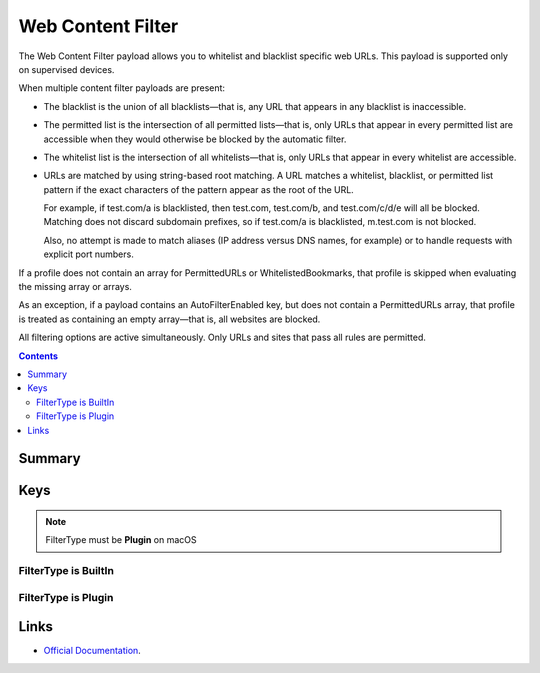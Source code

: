 .. _payloadtype-com.apple.webcontent-filter:

Web Content Filter
==================

The Web Content Filter payload allows you to whitelist and blacklist specific web URLs. This payload is supported only on supervised devices.

When multiple content filter payloads are present:

- The blacklist is the union of all blacklists—that is, any URL that appears in any blacklist is inaccessible.
- The permitted list is the intersection of all permitted lists—that is, only URLs that appear in every permitted list
  are accessible when they would otherwise be blocked by the automatic filter.
- The whitelist list is the intersection of all whitelists—that is, only URLs that appear in every whitelist are accessible.
- URLs are matched by using string-based root matching. A URL matches a whitelist, blacklist, or permitted list pattern
  if the exact characters of the pattern appear as the root of the URL.

  For example, if test.com/a is blacklisted, then test.com, test.com/b, and test.com/c/d/e will all be blocked.
  Matching does not discard subdomain prefixes, so if test.com/a is blacklisted, m.test.com is not blocked.

  Also, no attempt is made to match aliases (IP address versus DNS names, for example) or to handle requests
  with explicit port numbers.

If a profile does not contain an array for PermittedURLs or WhitelistedBookmarks,
that profile is skipped when evaluating the missing array or arrays.

As an exception, if a payload contains an AutoFilterEnabled key, but does not contain a PermittedURLs array,
that profile is treated as containing an empty array—that is, all websites are blocked.

All filtering options are active simultaneously. Only URLs and sites that pass all rules are permitted.

.. contents::

Summary
-------

.. pfmheader:: /_static/manifests/com.apple.webcontent-filter manifest.plist

Keys
----

.. pfmkey:: FilterType /_static/manifests/com.apple.webcontent-filter manifest.plist

.. note:: FilterType must be **Plugin** on macOS

FilterType is BuiltIn
^^^^^^^^^^^^^^^^^^^^^

.. pfmkey:: AutoFilterEnabled /_static/manifests/com.apple.webcontent-filter manifest.plist
.. pfmkey:: PermittedURLs /_static/manifests/com.apple.webcontent-filter manifest.plist
.. pfmkey:: WhitelistedBookmarks /_static/manifests/com.apple.webcontent-filter manifest.plist
.. pfmkey:: BlacklistedURLs /_static/manifests/com.apple.webcontent-filter manifest.plist

FilterType is Plugin
^^^^^^^^^^^^^^^^^^^^

.. pfmkey:: UserDefinedName /_static/manifests/com.apple.webcontent-filter manifest.plist
.. pfmkey:: PluginBundleID /_static/manifests/com.apple.webcontent-filter manifest.plist
.. pfmkey:: ServerAddress /_static/manifests/com.apple.webcontent-filter manifest.plist
.. pfmkey:: UserName /_static/manifests/com.apple.webcontent-filter manifest.plist
.. pfmkey:: Password /_static/manifests/com.apple.webcontent-filter manifest.plist
.. pfmkey:: PayloadCertificateUUID /_static/manifests/com.apple.webcontent-filter manifest.plist
.. pfmkey:: Organization /_static/manifests/com.apple.webcontent-filter manifest.plist
.. pfmkey:: FilterBrowsers /_static/manifests/com.apple.webcontent-filter manifest.plist
.. pfmkey:: FilterSockets /_static/manifests/com.apple.webcontent-filter manifest.plist

Links
-----

- `Official Documentation <https://developer.apple.com/library/content/featuredarticles/iPhoneConfigurationProfileRef/Introduction/Introduction.html#//apple_ref/doc/uid/TP40010206-CH1-SW45>`_.
